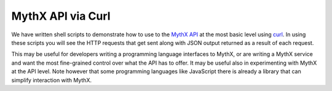 .. index:: curl

MythX API via Curl
==================

We have written shell scripts to demonstrate how to use to the
`MythX API <https://staging.api.mythx.io/v1/openapi/>`_ at the most
basic level using `curl <https://curl.haxx.se/download.html>`_. In
using these scripts you will see the HTTP requests that get sent along
with JSON output returned as a result of each request.

This may be useful for developers writing a programming language
interfaces to MythX, or are writing a MythX service and want the most
fine-grained control over what the API has to offer. It may be useful
also in experimenting with MythX at the API level. Note however that
some programming languages like JavaScript there is already a library
that can simplify interaction with MythX.

.. seealso::

  * `The github project <https://github.com/rocky/mythx-api-curl>`_
  * `MythX API spec <https://staging.api.mythx.io/v1/openapi/>`_
  * `armlet <sdk/armlet>`_ A Javascript Wrapper around MythX
